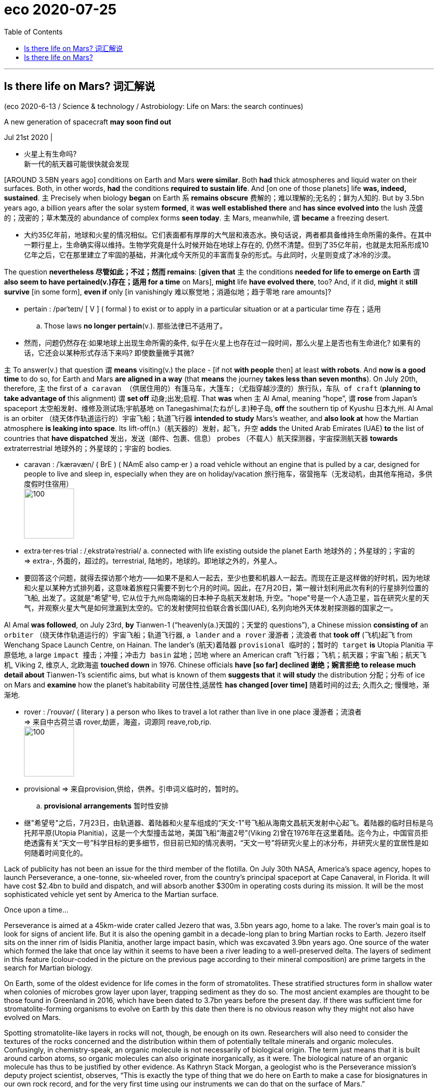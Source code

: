 
= eco 2020-07-25
:toc:

---


== Is there life on Mars? 词汇解说

(eco 2020-6-13 / Science & technology / Astrobiology: Life on Mars: the search continues)

A new generation of spacecraft *may soon find out*

Jul 21st 2020 |

- 火星上有生命吗? +
新一代的航天器可能很快就会发现


[AROUND 3.5BN years ago] conditions on Earth and Mars *were similar*. Both *had* thick atmospheres and liquid water on their surfaces. Both, in other words, *had* the conditions *required to sustain life*. And [on one of those planets] life *was, indeed, sustained*. `主` Precisely when biology *began* on Earth `系` *remains obscure* 费解的；难以理解的;无名的；鲜为人知的. But by 3.5bn years ago, a billion years after the solar system *formed*, it *was well established there* and *has since evolved into* the lush 茂盛的；茂密的；草木繁茂的 abundance of complex forms *seen today*. `主` Mars, meanwhile, `谓` *became* a freezing desert.

- 大约35亿年前，地球和火星的情况相似。它们表面都有厚厚的大气层和液态水。换句话说，两者都具备维持生命所需的条件。在其中一颗行星上，生命确实得以维持。生物学究竟是什么时候开始在地球上存在的, 仍然不清楚。但到了35亿年前，也就是太阳系形成10亿年之后，它在那里建立了牢固的基础，并演化成今天所见的丰富而复杂的形式。与此同时，火星则变成了冰冷的沙漠。


The question *nevertheless 尽管如此；不过；然而 remains*: [*given that* `主` the conditions *needed for life to emerge on Earth* `谓` *also seem to have pertained(v.)存在；适用 for a time* on Mars], *might* life *have evolved there*, too? And, if it did, *might* it *still survive* [in some form], *even if* only [in vanishingly 难以察觉地；消遁似地；趋于零地 rare amounts]?

- pertain :  /pərˈteɪn/ [ V ] ( formal ) to exist or to apply in a particular situation or at a particular time 存在；适用
.. Those laws *no longer pertain*(v.). 那些法律已不适用了。

- 然而，问题仍然存在:如果地球上出现生命所需的条件, 似乎在火星上也存在过一段时间，那么火星上是否也有生命进化? 如果有的话，它还会以某种形式存活下来吗? 即使数量微乎其微?


`主` To answer(v.) that question `谓` *means* visiting(v.) the place -  [if not *with people* then] at least *with robots*. And *now is a good time* to do so, for Earth and Mars *are aligned in a way* (that *means* the journey *takes less than seven months*). On July 20th, therefore, `主` the first of `a caravan （供居住用的）有篷马车，大篷车;（尤指穿越沙漠的）旅行队，车队 of craft` (*planning to take advantage of* this alignment) `谓` *set off* 动身;出发;启程. That *was* when `主` Al Amal, meaning “hope”, `谓` *rose* from Japan’s spaceport 太空船发射、维修及测试场;宇航基地 on Tanegashima(たねがしま)种子岛, *off* the southern tip of Kyushu 日本九州. Al Amal is an orbiter （绕天体作轨道运行的）宇宙飞船；轨道飞行器 *intended to study* Mars’s weather, and *also look at* how the Martian atmosphere *is leaking into space*. Its lift-off(n.)（航天器的）发射，起飞，升空 *adds* the United Arab Emirates (UAE) *to* the list of countries that *have dispatched* 发出，发送（邮件、包裹、信息） probes （不载人）航天探测器，宇宙探测航天器 *towards* extraterrestrial 地球外的；外星球的；宇宙的 bodies.

- caravan : /ˈkærəvæn/ ( BrE ) ( NAmE also camp·er ) a road vehicle without an engine that is pulled by a car, designed for people to live and sleep in, especially when they are on holiday/vacation 旅行拖车，宿营拖车（无发动机，由其他车拖动，多供度假时住宿用） +
image:../../+ img_单词图片/c/caravan.jpg[100,100]

- extra·ter·res·trial : /ˌekstrətəˈrestriəl/ a. connected with life existing outside the planet Earth 地球外的；外星球的；宇宙的 +
=> extra-, 外面的，超过的。terrestrial, 陆地的，地球的。即地球之外的，外星人。

- 要回答这个问题，就得去探访那个地方——如果不是和人一起去，至少也要和机器人一起去。而现在正是这样做的好时机，因为地球和火星以某种方式排列着，这意味着旅程只需要不到七个月的时间。因此，在7月20日，第一艘计划利用此次有利的行星排列位置的飞船, 出发了。这就是“希望”号, 它从位于九州岛南端的日本种子岛航天发射场, 升空。"hope"号是一个人造卫星，旨在研究火星的天气，并观察火星大气是如何泄漏到太空的。它的发射使阿拉伯联合酋长国(UAE), 名列向地外天体发射探测器的国家之一。


Al Amal *was followed*, on July 23rd, *by* Tianwen-1 (“heavenly(a.)天国的；天堂的 questions”), a Chinese mission *consisting of* `an orbiter` （绕天体作轨道运行的）宇宙飞船；轨道飞行器, `a lander` and `a rover`  漫游者；流浪者 that *took off*  (飞机)起飞 from Wenchang Space Launch Centre, on Hainan. The lander’s  (航天)着陆器 `provisional  临时的；暂时的 target` *is* Utopia Planitia 平原低地, a large `impact 撞击；冲撞；冲击力 basin` 盆地；凹地 where an American craft 飞行器；飞机；航天器；宇宙飞船；航天飞机, Viking 2, 维京人, 北欧海盗 *touched down* in 1976. Chinese officials *have [so far] declined 谢绝；婉言拒绝 to release much detail about* Tianwen-1’s scientific aims, but what is known of them *suggests that* it *will study* the distribution 分配；分布 of ice on Mars and *examine* how the planet’s habitability 可居住性,适居性 *has changed [over time]* 随着时间的过去; 久而久之; 慢慢地，渐渐地.

- rover : /ˈroʊvər/ ( literary ) a person who likes to travel a lot rather than live in one place 漫游者；流浪者 +
=> 来自中古荷兰语 rover,劫匪，海盗，词源同 reave,rob,rip. +
image:../../+ img_单词图片/r/rover.jpg[100,100]

- provisional => 来自provision,供给，供养。引申词义临时的，暂时的。 +
.. *provisional arrangements* 暂时性安排

- 继"希望号"之后，7月23日，由轨道器、着陆器和火星车组成的“天文-1”号飞船从海南文昌航天发射中心起飞。着陆器的临时目标是乌托邦平原(Utopia Planitia)，这是一个大型撞击盆地，美国飞船“海盗2号”(Viking 2)曾在1976年在这里着陆。迄今为止，中国官员拒绝透露有关“天文一号”科学目标的更多细节，但目前已知的情况表明，“天文一号”将研究火星上的冰分布，并研究火星的宜居性是如何随着时间变化的。


Lack of publicity has not been an issue for the third member of the flotilla. On July 30th NASA, America’s space agency, hopes to launch Perseverance, a one-tonne, six-wheeled rover, from the country’s principal spaceport at Cape Canaveral, in Florida. It will have cost $2.4bn to build and dispatch, and will absorb another $300m in operating costs during its mission. It will be the most sophisticated vehicle yet sent by America to the Martian surface.

Once upon a time...

Perseverance is aimed at a 45km-wide crater called Jezero that was, 3.5bn years ago, home to a lake. The rover’s main goal is to look for signs of ancient life. But it is also the opening gambit in a decade-long plan to bring Martian rocks to Earth. Jezero itself sits on the inner rim of Isidis Planitia, another large impact basin, which was excavated 3.9bn years ago. One source of the water which formed the lake that once lay within it seems to have been a river leading to a well-preserved delta. The layers of sediment in this feature (colour-coded in the picture on the previous page according to their mineral composition) are prime targets in the search for Martian biology.

On Earth, some of the oldest evidence for life comes in the form of stromatolites. These stratified structures form in shallow water when colonies of microbes grow layer upon layer, trapping sediment as they do so. The most ancient examples are thought to be those found in Greenland in 2016, which have been dated to 3.7bn years before the present day. If there was sufficient time for stromatolite-forming organisms to evolve on Earth by this date then there is no obvious reason why they might not also have evolved on Mars.

Spotting stromatolite-like layers in rocks will not, though, be enough on its own. Researchers will also need to consider the textures of the rocks concerned and the distribution within them of potentially telltale minerals and organic molecules. Confusingly, in chemistry-speak, an organic molecule is not necessarily of biological origin. The term just means that it is built around carbon atoms, so organic molecules can also originate inorganically, as it were. The biological nature of an organic molecule has thus to be justified by other evidence. As Kathryn Stack Morgan, a geologist who is the Perseverance mission’s deputy project scientist, observes, “This is exactly the type of thing that we do here on Earth to make a case for biosignatures in our own rock record, and for the very first time using our instruments we can do that on the surface of Mars.”

Rocks and hard places

Perseverance carries two instruments in particular that are intended to examine the surfaces of rocks which the rover encounters. Both will look for pertinent minerals and organic molecules. SHERLOC, situated at the end of the rover’s robotic arm, will shine a laser onto tiny grains in rocks it comes across. By analysing the spectrum of the light that is scattered back, this instrument will be able to identify molecules in the grains under scrutiny. WATSON, a camera, will then take close-ups of rocks that SHERLOC deems worthy of further study.

Mapping SHERLOC’s chemical analyses onto WATSON’s high-resolution images will show how different mineral layers are arranged and textured. That will be a big improvement over the instruments on board NASA’s current operational Mars rover, Curiosity, which arrived in 2012. These are capable only of grinding up rocks to work out whether or not organic molecules are present in the bulk material. If there are stromatolites (or even fossils of more complex creatures) Perseverance will be able to see them, both chemically and optically.



As did Curiosity, Perseverance will rely on an autopilot to guide it through the atmosphere to the planet’s surface, after arriving at a velocity, relative to its target, of 19,500km per hour. “We refer to it as the seven minutes of terror,” says Matt Wallace, an engineer who is the mission’s deputy project manager. The rover’s autonomy will then carry over to its everyday operations. Because of the time it takes radio waves to travel from Earth to Mars, Perseverance will receive instructions only once a day. On the ground on Mars it will need to find and avoid awkwardly placed rocks, and also more serious hazards, such as cliffs, by processing, in real time, pictures coming from its 23 cameras. This autonomy, NASA is confident, will permit the new rover to cross the Martian surface routinely and safely at a speed of around 150 metres per hour, double that at which Curiosity is usually allowed to travel.

As well as eyes, Perseverance has ears. A pair of microphones on board will permit people to hear the winds of Mars for the first time. They will also be able listen to the whirr of the rover’s gears, the crunch of its wheels as it moves across the regolith (the crushed rock that passes for soil on Mars) and the percussive sounds of the drill at the end of its arm as it chips out samples of rocks to study.

Not all of those samples will be discarded after investigation. Some will be packed for eventual dispatch to Earth by a project called the Mars Sample Return mission. This is a collaboration between NASA and the European Space Agency, ESA, that involves launching five separate spacecraft over the course of a decade. Perseverance is the first, and its collaboration-related job is to seal samples of Martian rock that its operators think worthy of further investigation into one of around 30 titanium tubes which it carries. As the illustration overleaf presages, it will leave these on the surface to be picked up by an ESA-designed “fetch rover” that could arrive as early as 2028. Once collected, the tubes will be brought back to Earth by a system of relay craft, and their contents analysed.

Perhaps most intriguingly of all, Perseverance will also carry a 1.8kg helicopter, called Ingenuity. If this manages to fly in Mars’s thin atmosphere (which has about 1% of the density of Earth’s at the surface), it will represent the first controlled flight, beyond the landing and lift-off of a spacecraft, to take place on another heavenly body. And if that happens, it will pave the way for more sophisticated drones on future missions to act as scouts.

Every contact leaves a trace

The life-seeking instruments on Perseverance are more advanced than anything that has come before them, but this was not the original plan for the next phase, after Curiosity, of NASA’s attempt to find life on Mars. In February 2012, while Curiosity was still making its way there, Barack Obama’s administration slashed NASA’s planet-exploration budget by a fifth. At the time, American scientists had been developing a programme called ExoMars, in collaboration with ESA. This was to involve an orbiter and several rovers being launched from 2016 onwards, with a combination of tools intended to look for signs of life.

Mr Obama’s cuts killed American involvement in ExoMars and, by the time Curiosity reached Mars in August 2012, NASA had no plans to send any future rovers. The overwhelmingly positive public reaction to Curiosity’s nail-biting landing, however, helped persuade the agency’s chiefs to reconsider their priorities and put together a scaled-back version of previous plans that required no increase in the budget. The result, the mission now known as Perseverance, was announced a few months later.

Meanwhile, ESA had kept its part of the ExoMars programme alive, turning to Russia for help with launching and hardware. In 2016 the agency delivered the first part of the programme, the Trace Gas Orbiter. Its goal is to measure the precise concentrations in Mars’s atmosphere of substances, including methane, water vapour, nitrogen oxides and acetylene, that each form less than 1% of the atmosphere’s total volume but which might be signs of biology.

Methane is of particular interest since its presence varies with both time and location on the planet’s surface. Methane does not live long in the Martian atmosphere, suggesting there is an active source of the gas. On Earth, living things emit methane as they digest nutrients. But purely geological processes can also liberate the stuff.

The next step in ESA’s ExoMars programme is a rover, called Rosalind Franklin. This was also scheduled for launch in the current window. However, a combination of technical delays and the effect of covid-19, which has meant the team of engineers involved could not easily travel to complete the manufacture and testing of the rover, has pushed the lift-off date back to the next favourable alignment, in 2022.

When Rosalind Franklin eventually does arrive on Mars (2023, if this timetable is adhered to), the craft will crawl over an area called Oxia Planum. This has clays that date back around 4bn years, which will make it the oldest site yet explored on Mars. Since clay minerals require water to form, there are high hopes that Oxia Planum may once have been a life-friendly region.

Rosalind Franklin’s scientific payload will be capable of much more sophisticated analyses than Perseverance’s. In particular, the Mars Organic Molecule Analyser (MOMA) will be able to extract organic molecules from rocks and regolith more effectively than before.

Previous attempts to study organic molecules on Mars have been plagued by the presence of chemicals called perchlorates. These were first seen in 2008, by NASA’s Phoenix lander, and were confirmed by Curiosity half a decade later. Those missions baked their Martian samples in ovens, to release the organics. That also released chlorine and oxygen from the perchlorates, and these oxidised most of the organic molecules present. MOMA will circumvent this problem by using an ultraviolet laser that will knock organic molecules off rock samples so fast that any perchlorates present will not have time to decompose.

Rosalind Franklin’s most important tool, however, will be a drill that can collect samples from two metres below the surface. This is crucial for recovering material in which organic molecules can be found in a good state of preservation. The thin Martian atmosphere is easily penetrated by ionising radiation from space. This slams into the surface and even travels a little way beneath it. As Jorge Vago, ExoMars’s lead scientist, observes, “Over many millions of years, this ionising radiation acts like gazillion little knives slowly cutting away the functional groups of the organic molecules you would like to hopefully discover.” Use a drill to go deep enough, though, and material it collects will have been protected from radiation by several metres of rock. ESA’s modelling suggests that samples from 1.5 metres down would be scientifically interesting. The deepest any mission has so far sampled under the surface of Mars is a few centimetres.



Stony ground or bountiful regolith?

The jackpot of this treasure hunt would be to find things like sugars, phospholipids (constituents of the membranes of cells), nucleotides (the “letters” of genetic material) or amino acids (the building blocks of proteins) that are characteristic of life on Earth. But consolation prizes might be available in the form of less direct signals of biology within the chemistry—traces of the actions of enzymes, for example. As Dr Vago observes, the way fatty acids are synthesised biologically on Earth means that they usually have an even number of carbon atoms, although there is nothing in their underlying chemistry which favours that in abiotic syntheses. Finding a pattern like this, or something equally chemically striking, in Martian organic molecules would be encouraging to those who hope that Mars has or once had life.

Many hands

The UAE’s launch of Al Amal shows how even a small country can join the space race if it is determined enough. No one, however, expects it to become a serious space power. China, though, with half a dozen visits to the Moon under its belt, already is one. Nor is Tianwen-1 the first Chinese attempt to join the Mars club. In 2011 a craft called Yinghuo-1 (“firefly”) attempted to hitch a ride with Phobos-Grunt, a Russian probe. Unfortunately, the rocket intended to propel the combined mission on its way malfunctioned, and it never left Earth orbit. This time, China is going it alone.

One thing which is known is that the mission will host around a dozen scientific instruments, including cameras, chemistry sets, magnetometers and radars. Officials from the China National Space Administration say the plan is to make detailed surveys of the surface. A ground-penetrating radar, for example, will measure the thickness and composition of layers within the regolith and identify any ice within 100 metres of the surface.

It will be a sophisticated spacecraft, if details revealed about the landing system are accurate. Zhang Rongqiao, the chief designer, told Chinese television-viewers in 2019 that the lander would separate from the craft’s main body at an altitude of 70 metres and hover until it found a safe landing spot. Cameras and laser scanners will help this lander avoid obstacles as it makes its way to the surface.

Tianwen-1’s lander does not look capable, from its instrument list, of quite the sorts of sophisticated biology-detecting activity planned for Perseverance and, after it, Rosalind Franklin. But even if that is the case, those other two vehicles, combined with the forthcoming ESA and NASA Mars sample-return mission, do now offer a realistic possibility of answering the question of whether there is, or was, life anywhere other than on Earth. A failure to find it would be a disappointment, although the search would no doubt go on, both on Mars and elsewhere. But an answer in the affirmative, even were that life only bacterial and extinct, would surely transform humanity’s view of itself as profoundly as did the discoveries of Nicolaus Copernicus and Charles Darwin.



---


== Is there life on Mars?

A new generation of spacecraft may soon find out

Jul 21st 2020 |


AROUND 3.5BN years ago conditions on Earth and Mars were similar. Both had thick atmospheres and liquid water on their surfaces. Both, in other words, had the conditions required to sustain life. And on one of those planets life was, indeed, sustained. Precisely when biology began on Earth remains obscure. But by 3.5bn years ago, a billion years after the solar system formed, it was well established there and has since evolved into the lush abundance of complex forms seen today. Mars, meanwhile, became a freezing desert.

The question nevertheless remains: given that the conditions needed for life to emerge on Earth also seem to have pertained for a time on Mars, might life have evolved there, too? And, if it did, might it still survive in some form, even if only in vanishingly rare amounts?

To answer that question means visiting the place—if not with people then at least with robots. And now is a good time to do so, for Earth and Mars are aligned in a way that means the journey takes less than seven months. On July 20th, therefore, the first of a caravan of craft planning to take advantage of this alignment set off. That was when Al Amal, meaning “hope”, rose from Japan’s spaceport on Tanegashima, off the southern tip of Kyushu. Al Amal is an orbiter intended to study Mars’s weather, and also look at how the Martian atmosphere is leaking into space. Its lift-off adds the United Arab Emirates (UAE) to the list of countries that have dispatched probes towards extraterrestrial bodies.

Al Amal was followed, on July 23rd, by Tianwen-1 (“heavenly questions”), a Chinese mission consisting of an orbiter, a lander and a rover that took off from Wenchang Space Launch Centre, on Hainan. The lander’s provisional target is Utopia Planitia, a large impact basin where an American craft, Viking 2, touched down in 1976. Chinese officials have so far declined to release much detail about Tianwen-1’s scientific aims, but what is known of them suggests that it will study the distribution of ice on Mars and examine how the planet’s habitability has changed over time.

Lack of publicity has not been an issue for the third member of the flotilla. On July 30th NASA, America’s space agency, hopes to launch Perseverance, a one-tonne, six-wheeled rover, from the country’s principal spaceport at Cape Canaveral, in Florida. It will have cost $2.4bn to build and dispatch, and will absorb another $300m in operating costs during its mission. It will be the most sophisticated vehicle yet sent by America to the Martian surface.

Once upon a time...

Perseverance is aimed at a 45km-wide crater called Jezero that was, 3.5bn years ago, home to a lake. The rover’s main goal is to look for signs of ancient life. But it is also the opening gambit in a decade-long plan to bring Martian rocks to Earth. Jezero itself sits on the inner rim of Isidis Planitia, another large impact basin, which was excavated 3.9bn years ago. One source of the water which formed the lake that once lay within it seems to have been a river leading to a well-preserved delta. The layers of sediment in this feature (colour-coded in the picture on the previous page according to their mineral composition) are prime targets in the search for Martian biology.

On Earth, some of the oldest evidence for life comes in the form of stromatolites. These stratified structures form in shallow water when colonies of microbes grow layer upon layer, trapping sediment as they do so. The most ancient examples are thought to be those found in Greenland in 2016, which have been dated to 3.7bn years before the present day. If there was sufficient time for stromatolite-forming organisms to evolve on Earth by this date then there is no obvious reason why they might not also have evolved on Mars.

Spotting stromatolite-like layers in rocks will not, though, be enough on its own. Researchers will also need to consider the textures of the rocks concerned and the distribution within them of potentially telltale minerals and organic molecules. Confusingly, in chemistry-speak, an organic molecule is not necessarily of biological origin. The term just means that it is built around carbon atoms, so organic molecules can also originate inorganically, as it were. The biological nature of an organic molecule has thus to be justified by other evidence. As Kathryn Stack Morgan, a geologist who is the Perseverance mission’s deputy project scientist, observes, “This is exactly the type of thing that we do here on Earth to make a case for biosignatures in our own rock record, and for the very first time using our instruments we can do that on the surface of Mars.”

Rocks and hard places

Perseverance carries two instruments in particular that are intended to examine the surfaces of rocks which the rover encounters. Both will look for pertinent minerals and organic molecules. SHERLOC, situated at the end of the rover’s robotic arm, will shine a laser onto tiny grains in rocks it comes across. By analysing the spectrum of the light that is scattered back, this instrument will be able to identify molecules in the grains under scrutiny. WATSON, a camera, will then take close-ups of rocks that SHERLOC deems worthy of further study.

Mapping SHERLOC’s chemical analyses onto WATSON’s high-resolution images will show how different mineral layers are arranged and textured. That will be a big improvement over the instruments on board NASA’s current operational Mars rover, Curiosity, which arrived in 2012. These are capable only of grinding up rocks to work out whether or not organic molecules are present in the bulk material. If there are stromatolites (or even fossils of more complex creatures) Perseverance will be able to see them, both chemically and optically.



As did Curiosity, Perseverance will rely on an autopilot to guide it through the atmosphere to the planet’s surface, after arriving at a velocity, relative to its target, of 19,500km per hour. “We refer to it as the seven minutes of terror,” says Matt Wallace, an engineer who is the mission’s deputy project manager. The rover’s autonomy will then carry over to its everyday operations. Because of the time it takes radio waves to travel from Earth to Mars, Perseverance will receive instructions only once a day. On the ground on Mars it will need to find and avoid awkwardly placed rocks, and also more serious hazards, such as cliffs, by processing, in real time, pictures coming from its 23 cameras. This autonomy, NASA is confident, will permit the new rover to cross the Martian surface routinely and safely at a speed of around 150 metres per hour, double that at which Curiosity is usually allowed to travel.

As well as eyes, Perseverance has ears. A pair of microphones on board will permit people to hear the winds of Mars for the first time. They will also be able listen to the whirr of the rover’s gears, the crunch of its wheels as it moves across the regolith (the crushed rock that passes for soil on Mars) and the percussive sounds of the drill at the end of its arm as it chips out samples of rocks to study.

Not all of those samples will be discarded after investigation. Some will be packed for eventual dispatch to Earth by a project called the Mars Sample Return mission. This is a collaboration between NASA and the European Space Agency, ESA, that involves launching five separate spacecraft over the course of a decade. Perseverance is the first, and its collaboration-related job is to seal samples of Martian rock that its operators think worthy of further investigation into one of around 30 titanium tubes which it carries. As the illustration overleaf presages, it will leave these on the surface to be picked up by an ESA-designed “fetch rover” that could arrive as early as 2028. Once collected, the tubes will be brought back to Earth by a system of relay craft, and their contents analysed.

Perhaps most intriguingly of all, Perseverance will also carry a 1.8kg helicopter, called Ingenuity. If this manages to fly in Mars’s thin atmosphere (which has about 1% of the density of Earth’s at the surface), it will represent the first controlled flight, beyond the landing and lift-off of a spacecraft, to take place on another heavenly body. And if that happens, it will pave the way for more sophisticated drones on future missions to act as scouts.

Every contact leaves a trace

The life-seeking instruments on Perseverance are more advanced than anything that has come before them, but this was not the original plan for the next phase, after Curiosity, of NASA’s attempt to find life on Mars. In February 2012, while Curiosity was still making its way there, Barack Obama’s administration slashed NASA’s planet-exploration budget by a fifth. At the time, American scientists had been developing a programme called ExoMars, in collaboration with ESA. This was to involve an orbiter and several rovers being launched from 2016 onwards, with a combination of tools intended to look for signs of life.

Mr Obama’s cuts killed American involvement in ExoMars and, by the time Curiosity reached Mars in August 2012, NASA had no plans to send any future rovers. The overwhelmingly positive public reaction to Curiosity’s nail-biting landing, however, helped persuade the agency’s chiefs to reconsider their priorities and put together a scaled-back version of previous plans that required no increase in the budget. The result, the mission now known as Perseverance, was announced a few months later.

Meanwhile, ESA had kept its part of the ExoMars programme alive, turning to Russia for help with launching and hardware. In 2016 the agency delivered the first part of the programme, the Trace Gas Orbiter. Its goal is to measure the precise concentrations in Mars’s atmosphere of substances, including methane, water vapour, nitrogen oxides and acetylene, that each form less than 1% of the atmosphere’s total volume but which might be signs of biology.

Methane is of particular interest since its presence varies with both time and location on the planet’s surface. Methane does not live long in the Martian atmosphere, suggesting there is an active source of the gas. On Earth, living things emit methane as they digest nutrients. But purely geological processes can also liberate the stuff.

The next step in ESA’s ExoMars programme is a rover, called Rosalind Franklin. This was also scheduled for launch in the current window. However, a combination of technical delays and the effect of covid-19, which has meant the team of engineers involved could not easily travel to complete the manufacture and testing of the rover, has pushed the lift-off date back to the next favourable alignment, in 2022.

When Rosalind Franklin eventually does arrive on Mars (2023, if this timetable is adhered to), the craft will crawl over an area called Oxia Planum. This has clays that date back around 4bn years, which will make it the oldest site yet explored on Mars. Since clay minerals require water to form, there are high hopes that Oxia Planum may once have been a life-friendly region.

Rosalind Franklin’s scientific payload will be capable of much more sophisticated analyses than Perseverance’s. In particular, the Mars Organic Molecule Analyser (MOMA) will be able to extract organic molecules from rocks and regolith more effectively than before.

Previous attempts to study organic molecules on Mars have been plagued by the presence of chemicals called perchlorates. These were first seen in 2008, by NASA’s Phoenix lander, and were confirmed by Curiosity half a decade later. Those missions baked their Martian samples in ovens, to release the organics. That also released chlorine and oxygen from the perchlorates, and these oxidised most of the organic molecules present. MOMA will circumvent this problem by using an ultraviolet laser that will knock organic molecules off rock samples so fast that any perchlorates present will not have time to decompose.

Rosalind Franklin’s most important tool, however, will be a drill that can collect samples from two metres below the surface. This is crucial for recovering material in which organic molecules can be found in a good state of preservation. The thin Martian atmosphere is easily penetrated by ionising radiation from space. This slams into the surface and even travels a little way beneath it. As Jorge Vago, ExoMars’s lead scientist, observes, “Over many millions of years, this ionising radiation acts like gazillion little knives slowly cutting away the functional groups of the organic molecules you would like to hopefully discover.” Use a drill to go deep enough, though, and material it collects will have been protected from radiation by several metres of rock. ESA’s modelling suggests that samples from 1.5 metres down would be scientifically interesting. The deepest any mission has so far sampled under the surface of Mars is a few centimetres.



Stony ground or bountiful regolith?

The jackpot of this treasure hunt would be to find things like sugars, phospholipids (constituents of the membranes of cells), nucleotides (the “letters” of genetic material) or amino acids (the building blocks of proteins) that are characteristic of life on Earth. But consolation prizes might be available in the form of less direct signals of biology within the chemistry—traces of the actions of enzymes, for example. As Dr Vago observes, the way fatty acids are synthesised biologically on Earth means that they usually have an even number of carbon atoms, although there is nothing in their underlying chemistry which favours that in abiotic syntheses. Finding a pattern like this, or something equally chemically striking, in Martian organic molecules would be encouraging to those who hope that Mars has or once had life.

Many hands

The UAE’s launch of Al Amal shows how even a small country can join the space race if it is determined enough. No one, however, expects it to become a serious space power. China, though, with half a dozen visits to the Moon under its belt, already is one. Nor is Tianwen-1 the first Chinese attempt to join the Mars club. In 2011 a craft called Yinghuo-1 (“firefly”) attempted to hitch a ride with Phobos-Grunt, a Russian probe. Unfortunately, the rocket intended to propel the combined mission on its way malfunctioned, and it never left Earth orbit. This time, China is going it alone.

One thing which is known is that the mission will host around a dozen scientific instruments, including cameras, chemistry sets, magnetometers and radars. Officials from the China National Space Administration say the plan is to make detailed surveys of the surface. A ground-penetrating radar, for example, will measure the thickness and composition of layers within the regolith and identify any ice within 100 metres of the surface.

It will be a sophisticated spacecraft, if details revealed about the landing system are accurate. Zhang Rongqiao, the chief designer, told Chinese television-viewers in 2019 that the lander would separate from the craft’s main body at an altitude of 70 metres and hover until it found a safe landing spot. Cameras and laser scanners will help this lander avoid obstacles as it makes its way to the surface.

Tianwen-1’s lander does not look capable, from its instrument list, of quite the sorts of sophisticated biology-detecting activity planned for Perseverance and, after it, Rosalind Franklin. But even if that is the case, those other two vehicles, combined with the forthcoming ESA and NASA Mars sample-return mission, do now offer a realistic possibility of answering the question of whether there is, or was, life anywhere other than on Earth. A failure to find it would be a disappointment, although the search would no doubt go on, both on Mars and elsewhere. But an answer in the affirmative, even were that life only bacterial and extinct, would surely transform humanity’s view of itself as profoundly as did the discoveries of Nicolaus Copernicus and Charles Darwin.


对这艘船队的第三名成员来说，不公开露面并不是问题。7月30日，美国国家航空航天局(NASA)希望从位于佛罗里达州卡纳维拉尔角的美国主要太空港发射“毅力”号，这是一个重达一吨、有六个轮子的漫游者。它的建造和派遣成本将为24亿美元，在执行任务期间还将吸收3亿美元的运营成本。它将是迄今为止美国发射到火星表面的最复杂的运载工具。
从前……
“毅力”的目标是一个名为Jezero的45公里宽的火山口，35亿年前，这里是一个湖泊。探测器的主要目标是寻找古代生命的迹象。但这也是将火星岩石带回地球的十年计划的开端。Jezero本身位于另一个大型撞击盆地Isidis Planitia的内缘，该盆地在39亿年前被挖掘。形成这个湖的水源之一似乎是一条河流，通向一个保存完好的三角洲。这一特征上的沉积层(在上一页的图片中根据它们的矿物成分用颜色编码)是寻找火星生物的主要目标。
在地球上，叠层石是生命存在的最古老证据。这些分层结构形成于浅水中，当微生物菌落一层一层地生长，并在此过程中捕获沉积物时。最古老的例子被认为是2016年在格陵兰岛发现的，可追溯至37亿年前。如果到这个时候地球上有足够的时间进化成叠层石的生物，那么就没有明显的理由说明为什么它们可能在火星上没有进化。


研究人员还需要考虑相关岩石的结构，以及岩石内部可能泄露秘密的矿物和有机分子的分布情况。令人困惑的是，从化学的角度来看，一个有机分子并不一定来自生物学。这个术语的意思是它是由碳原子构成的，所以有机分子也可以是非有机的产生。因此，有机分子的生物学性质必须得到其他证据的证明。凯瑟琳堆栈摩根,一位地质学家是毅力任务副项目科学家所观察到的,“这正是我们做的类型在地球上生物特征做一个理由在我们自己的岩石记录,和第一次使用我们的工具,我们可以在火星上。”
与“好奇号”一样，“毅力号”也将依靠自动驾驶仪在达到相对目标1.95万公里每小时的速度后，引导它穿过大气层到达火星表面。“我们称之为恐怖的七分钟，”该任务的副项目经理、工程师马特•华莱士(Matt Wallace)说。然后，漫游者的自主性将继续用于日常操作。由于无线电波从地球传到火星需要很长时间，所以毅力每天只能收到一次指令。在火星的地面上，它需要通过实时处理23台摄像机拍摄的照片，找到并避免放置尴尬的岩石，以及悬崖等更严重的危险。美国宇航局确信，这种自主性将使新漫游者以每小时150米左右的速度安全地穿越火星表面，这一速度是“好奇号”通常行驶速度的两倍。
除了眼睛，毅力还有耳朵。机上的一对麦克风将允许人们第一次听到火星上的风。他们还可以听发出的嗡嗡声,罗孚的齿轮、车轮的危机时在风化层(在火星土壤的破碎岩石)和钻的敲击的声音在其手臂芯片的岩石样本研究。
并不是所有的样本都将在调查后被丢弃。其中一些将被打包，最终由一个名为火星样本返回任务的项目发送到地球。这是美国国家航空航天局和欧洲航天局的合作，包括在十年的时间里发射5个独立的航天器。“坚忍不拔”号是第一个，它的合作任务是密封火星岩石样本，操作人员认为值得对它携带的大约30个钛管中的一个进行进一步研究。正如背面的插图所预示的那样，它将把这些碎片留在火星表面，由esa设计的“取回漫游者”(fetch rover)收集起来，该探测器最早将于2028年到达火星。一旦收集完毕，这些管子将由中继飞船系统带回地球，并对其内容进行分析。
也许最有趣的是，毅力还将携带一架1.8公斤重的直升机，名为“匠心”。如果它能在火星稀薄的大气中飞行(火星表面的大气密度只有地球的1%)，这将是第一次在航天器着陆和升空之后，在另一个天体上进行的受控飞行。如果这种情况发生，这将为未来更先进的无人机在侦察任务中发挥作用铺平道路。


欧空局的ExoMars计划的下一步是一个名为罗莎林德富兰克林的漫游者。它也计划在当前窗口中启动。然而，由于技术上的延迟和covid-19的影响(这意味着参与的工程师团队不能轻易地前往完成漫游者的制造和测试)，使得发射日期推迟到了下一个有利的时间，即2022年。
当罗莎琳德·富兰克林最终到达火星时(如果这个时间表被坚持的话，是2023年)，飞船将在一个叫做Oxia Planum的区域爬行。这里的黏土可以追溯到大约40亿年前，这将使它成为火星上迄今探索过的最古老的地点。由于粘土矿物需要水才能形成，因此人们对缺氧平原可能曾经是一个生命友好的地区寄予厚望。
罗莎琳德·富兰克林的科学载荷将比“毅力”号更具有复杂的分析能力。特别是，火星有机分子分析仪(MOMA)将能够比以前更有效地从岩石和风化层中提取有机分子。
以前研究火星上有机分子的尝试一直受到高氯酸盐化学物质的困扰。NASA的凤凰号着陆器在2008年首次发现了这些现象，并在五年后被“好奇号”确认。这些任务在烤箱中烘烤火星样本，以释放有机物。这也会从高氯酸盐中释放出氯和氧，这些物质氧化了大部分有机分子。现代艺术博物馆将通过使用紫外激光来解决这个问题，这种激光可以快速地从岩石样本上撞击有机分子，以至于任何存在的高氯酸盐都没有时间分解。
然而，罗莎琳德·富兰克林最重要的工具将是一个钻头，它可以从地下两米处采集样本。这对于回收有机分子保存良好的材料是至关重要的。稀薄的火星大气层很容易被来自太空的电离辐射穿透。它猛撞到表面，甚至在表面下移动了一段距离。ExoMars的首席科学家Jorge Vago观察到:“在几百万年的时间里，这种电离辐射就像无数把小刀子一样，慢慢地把你希望发现的有机分子的官能团切掉。”不过，如果钻到足够深的地方，它所收集的材料就会被几米深的岩石保护起来不受辐射。欧洲航天局的模型表明，从1.5米以下采集的样本在科学上是有趣的。到目前为止，在火星表面下采样的最深深度只有几厘米。


但是安慰奖可能以化学中较不直接的生物学信号的形式存在，例如酶的活动的痕迹。正如Vago博士所观察到的，脂肪酸在地球上的生物合成方式意味着它们通常有偶数个碳原子，尽管在它们的基本化学成分中并没有什么有利于非生物合成的元素。在火星的有机分子中发现这样的模式，或者同样具有化学意义的东西，对于那些希望火星曾经或曾经有过生命的人来说，将会是一种鼓舞。
目前已知的一件事是，这次任务将配备大约12个科学仪器，包括相机、化学装置、磁力仪和雷达。中国国家航天局的官员说，计划是对月球表面进行详细的调查。例如，探地雷达可以测量风化层的厚度和组成，并识别出距离地表100米以内的任何冰。
如果有关着陆系统的细节披露准确的话，这将是一个复杂的航天器。首席设计师张荣桥在2019年对中国电视观众说，着陆器将在70米的高度与飞船主体分离，并悬停直到找到安全着陆点。照相机和激光扫描仪将帮助这个着陆器在到达表面时避开障碍物。
从仪器清单上看，天文1号着陆器似乎不具备为坚持不懈以及之后的罗莎琳德·富兰克林(Rosalind Franklin)计划的那种复杂的生物探测活动。但即使是这样，其他两架飞行器，加上即将到来的欧洲航天局和美国宇航局火星样本返回任务，现在确实提供了一种现实的可能性，来回答地球以外是否存在或曾经存在生命的问题。如果找不到它将是一件令人失望的事情，尽管在火星和其他地方的搜寻工作无疑会继续下去。但如果答案是肯定的，即使生命只有细菌和灭绝，也肯定会像哥白尼和达尔文的发现一样深刻地改变人类对自身的看法。